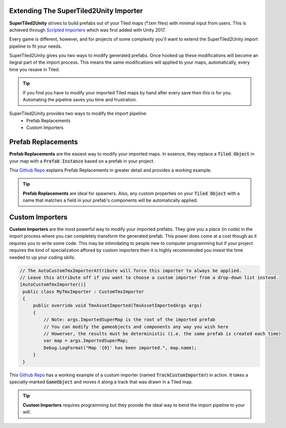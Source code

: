 Extending The SuperTiled2Unity Importer
---------------------------------------

.. image:: img/pipeline/custom-importer-header.png

**SuperTiled2Unity** strives to build prefabs out of your Tiled maps (\*.txm files) with minimal input from users.
This is achieved  through `Scripted Importers <https://docs.unity3d.com/Manual/ScriptedImporters.html>`_ which was first added with Unity 2017.

Every game is different, however, and for projects of some complexity you'll want to extend the SuperTiled2Unity import pipeline to fit your needs.

SuperTiled2Unity gives you two ways to modify generated prefabs. Once hooked up these modifications will become an itegral part of the import process.
This means the same modifications will applied to your maps, automatically, every time you resave in Tiled.

.. tip::
   If you find you have to modify your imported Tiled maps by hand after every save then this is for you. Automating the pipeline saves you time and frustration.

SuperTiled2Unity provides two ways to modify the import pipeline:
 * Prefab Replacements
 * Custom Importers

Prefab Replacements
-------------------

**Prefab Replacements** are the easiest way to modify your imported maps.
In essence, they replace a :code:`Tiled Object` in your map with a :code:`Prefab Instance` based on a prefab in your project.

This `Github Repo <https://github.com/Seanba/SuperPrefabReplacement>`_ explains Prefab Replacements in greater detail and provides a working example.

.. tip::
   **Prefab Replacements** are ideal for spawners.
   Also, any custom properties on your :code:`Tiled Object` with a name that matches a field in your prefab's components will be automatically applied.


Custom Importers
----------------

**Custom Importers** are the most powerful way to modify your imported prefabs.
They give you a place (in code) in the import process where you can completely transform the generated prefab.
This power does come at a cost though as it requires you to write some code.
This may be intimidating to people new to computer programming but if your project requires the kind of specialization affored by custom importers
then it is highly recommended you invest the time needed to up your coding skills.

.. code-block:: csharp

  // The AutoCustomTmxImporterAttribute will force this importer to always be applied.
  // Leave this attribute off if you want to choose a custom importer from a drop-down list instead.
  [AutoCustomTmxImporter()]
   public class MyTmxImporter : CustomTmxImporter
   {
       public override void TmxAssetImported(TmxAssetImportedArgs args)
       {
           // Note: args.ImportedSuperMap is the root of the imported prefab
           // You can modify the gameobjects and components any way you wish here
           // Howerver, the results must be deterministic (i.e. the same prefab is created each time)
           var map = args.ImportedSuperMap;
           Debug.LogFormat("Map '{0}' has been imported.", map.name);
       }
   }

This `Github Repo <https://github.com/Seanba/SuperMovingPlatform>`_ has a working example of a custom importer (named :code:`TrackCustomImporter`) in action.
It takes a specially-marked :code:`GameObject` and moves it along a track that was drawn in a Tiled map.

.. tip::
   **Custom Importers** requires programming but they provide the ideal way to bend the import pipeline to your will.

